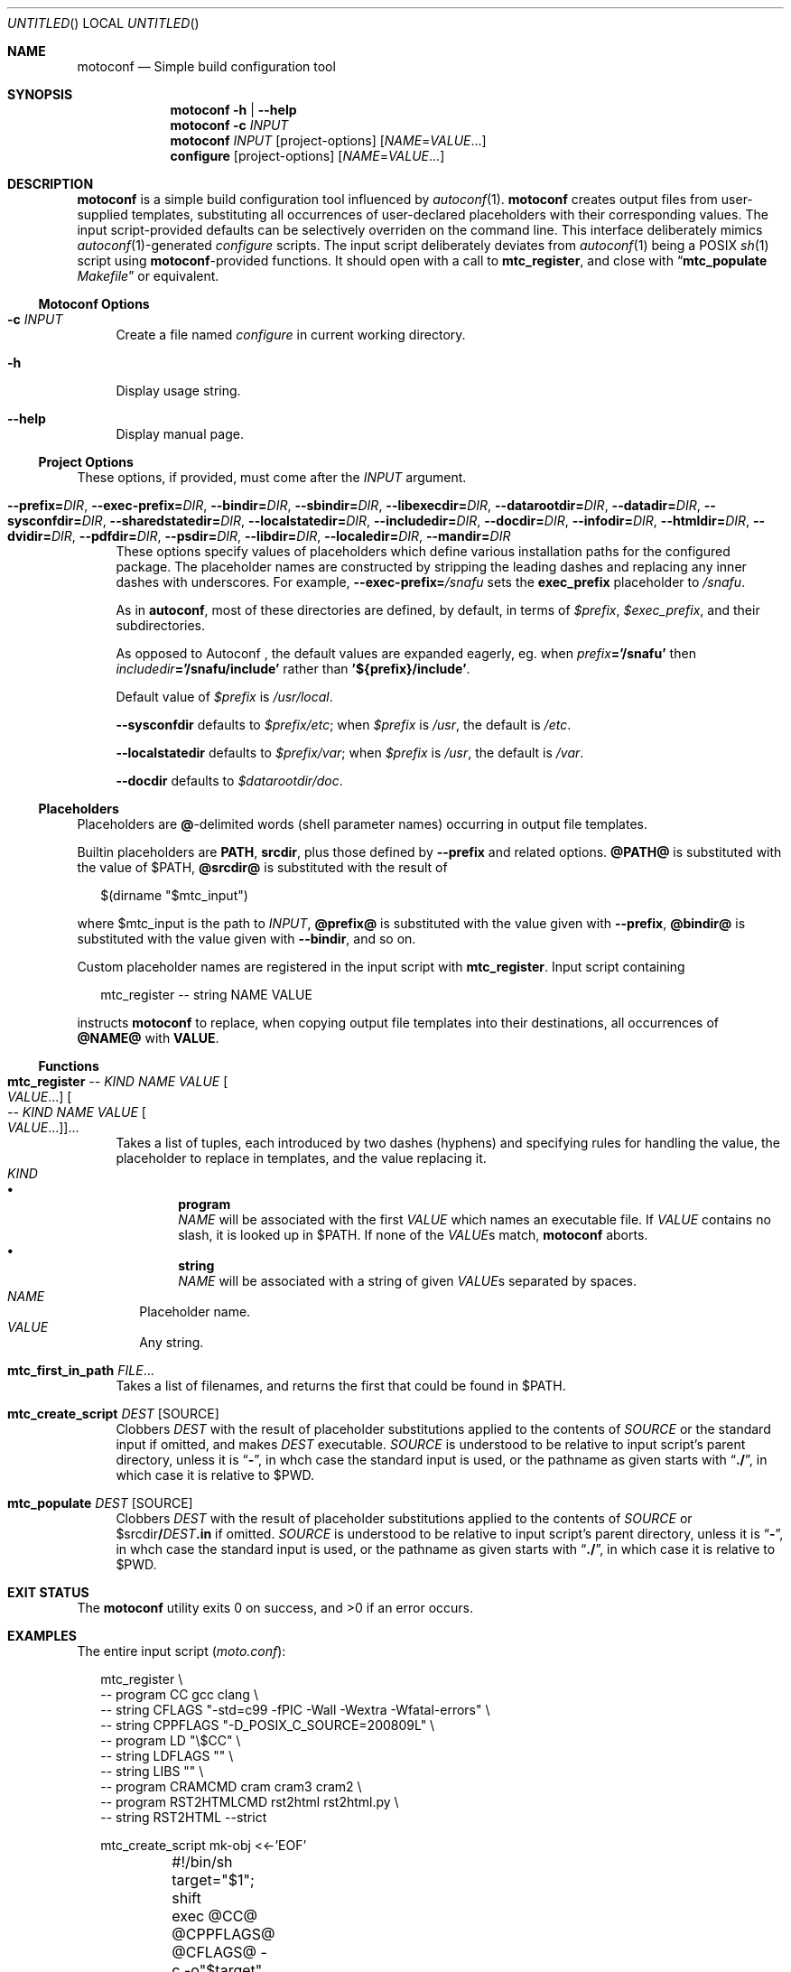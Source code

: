 .\" This document is in the public domain.
.\" vim: fdm=marker cms=.\\"\ %s
.
.\" FRONT MATTER {{{
.Dd Feb 28, 2015
.Os
.Dt MOTOCONF 1
.
.Sh NAME
.Nm motoconf
.Nd Simple build configuration tool
.\" FRONT MATTER }}}
.
.\" SYNOPSIS {{{
.Sh SYNOPSIS
.Nm
.Fl h | \-help
.Nm
.Fl c Ar INPUT
.Nm
.Ar INPUT
.Op project-options
.Op Ar NAME Ns = Ns Ar VALUE Ns ...
.Nm configure
.Op project-options
.Op Ar NAME Ns = Ns Ar VALUE Ns ...
.\" SYNOPSIS }}}
.
.\" DESCRIPTION {{{
.Sh DESCRIPTION
.Nm
is a simple
build configuration tool influenced by
.Xr autoconf 1 .
.Nm
creates output files from user-supplied templates,
substituting all occurrences of user-declared placeholders
with their corresponding values.
The input script-provided defaults can be selectively overriden
on the command line.
This interface deliberately mimics
.Xr autoconf 1 Ns -generated
.Pa configure
scripts.
The input script deliberately deviates from
.Xr autoconf 1
being a POSIX
.Xr sh 1
script using
.Nm Ns -provided
functions.
It should open with a call to
.Ic mtc_register ,
and close with
.Dq Ic mtc_populate Pa Makefile
or equivalent.
.
.Ss Motoconf Options
.Bl -tag -width "xx"
.It Fl c Ar INPUT
Create a file named
.Pa configure
in current working directory.
.It Fl h
Display usage string.
.It Fl \-help
Display manual page.
.El
.
.Ss Project Options
These options, if provided, must come after the
.Ar INPUT
argument.
.Bl -tag -width "xx"
.It Fl \-prefix           Ns Li = Ns Ar DIR , \
    Fl \-exec-prefix      Ns Li = Ns Ar DIR , \
    Fl \-bindir           Ns Li = Ns Ar DIR , \
    Fl \-sbindir          Ns Li = Ns Ar DIR , \
    Fl \-libexecdir       Ns Li = Ns Ar DIR , \
    Fl \-datarootdir      Ns Li = Ns Ar DIR , \
    Fl \-datadir          Ns Li = Ns Ar DIR , \
    Fl \-sysconfdir       Ns Li = Ns Ar DIR , \
    Fl \-sharedstatedir   Ns Li = Ns Ar DIR , \
    Fl \-localstatedir    Ns Li = Ns Ar DIR , \
    Fl \-includedir       Ns Li = Ns Ar DIR , \
    Fl \-docdir           Ns Li = Ns Ar DIR , \
    Fl \-infodir          Ns Li = Ns Ar DIR , \
    Fl \-htmldir          Ns Li = Ns Ar DIR , \
    Fl \-dvidir           Ns Li = Ns Ar DIR , \
    Fl \-pdfdir           Ns Li = Ns Ar DIR , \
    Fl \-psdir            Ns Li = Ns Ar DIR , \
    Fl \-libdir           Ns Li = Ns Ar DIR , \
    Fl \-localedir        Ns Li = Ns Ar DIR , \
    Fl \-mandir           Ns Li = Ns Ar DIR
These options specify values of placeholders which define
various installation paths for the configured package.
The placeholder names are constructed by stripping the leading
dashes and replacing any inner dashes with underscores.
For example,
.Fl \-exec-prefix Ns Li = Ns Pa /snafu
sets the
.Li exec_prefix
placeholder to
.Pa /snafu .
.Pp
As in
.Nm autoconf ,
most of these directories are defined,
by default, in terms of
.Va $prefix ,
.Va $exec_prefix ,
and their subdirectories.
.Pp
As opposed to Autoconf ,
the default values are expanded eagerly, eg. when
.Va prefix Ns Li ='/snafu'
then
.Va includedir Ns Li ='/snafu/include'
rather than
.Li '${prefix}/include' .
.Pp
Default value of
.Va $prefix
is
.Pa /usr/local .
.Pp
.Fl \-sysconfdir
defaults to
.Va $prefix Ns Pa /etc ;
when
.Va $prefix
is
.Pa /usr ,
the default is
.Pa /etc .
.Pp
.Fl \-localstatedir
defaults to
.Va $prefix Ns Pa /var ;
when
.Va $prefix
is
.Pa /usr ,
the default is
.Pa /var .
.Pp
.Fl \-docdir
defaults to
.Va $datarootdir Ns Pa /doc .
.El
.Ss Placeholders
Placeholders are
.Li @ Ns -delimited
words (shell parameter names) occurring in output file templates.
.Pp
Builtin placeholders are
.Li PATH ,
.Li srcdir ,
plus those defined by
.Fl \-prefix
and related options.
.Li @PATH@
is substituted with the value of
.Ev $PATH ,
.Li @srcdir@
is substituted with the result of
.Bd -literal -offset "xx"
$(dirname "$mtc_input")

.Ed
where
.Ev $mtc_input
is the path to
.Ar INPUT ,
.Li @prefix@
is substituted with the value given with
.Fl \-prefix ,
.Li @bindir@
is substituted with the value given with
.Fl \-bindir ,
and so on.
.Pp
Custom placeholder names are registered in the input script with
.Ic mtc_register .
Input script containing
.Bd -literal -offset "xx"
mtc_register -- string NAME VALUE

.Ed
instructs
.Nm
to replace, when copying output file templates into their destinations,
all occurrences of
.Li @NAME@
with
.Li VALUE .
.
.Ss Functions
.Bl -tag -width "xx"
. It Ic mtc_register \
        Ar -- Ar KIND Ar NAME Ar VALUE Oo Ar VALUE Ns ... Oc \
     Oo Ar -- Ar KIND Ar NAME Ar VALUE Oo Ar VALUE Ns ... Oc Oc Ns ...
Takes a list of tuples, each introduced by two dashes (hyphens) and
specifying rules for handling the value, the placeholder to replace
in templates, and the value replacing it.
. Bl -tag -width "" -compact
.  It Ar KIND
.  Bl -bullet -compact
.   It
.    Li program
.    Bd -ragged -compact
.     Ar NAME
will be associated with the first
.     Ar VALUE
which names an executable file.
If
.     Ar VALUE
contains no slash, it is looked up in
.     Ev $PATH .
If none of the
.     Ar VALUE Ns s
match,
.     Nm
aborts.
.    Ed
.   It
.    Li string
.    Bd -ragged -compact
.     Ar NAME
will be associated with a string of given
.     Ar VALUE Ns s
separated by spaces.
.    Ed
.  El
.  It Ar NAME
Placeholder name.
.  It Ar VALUE
Any string.
. El
.
. It Ic mtc_first_in_path Ar FILE Ns ...
Takes a list of filenames, and returns the first that could be found in
.  Ev $PATH .
.
. It Ic mtc_create_script Ar DEST Op SOURCE
Clobbers
.  Ar DEST
with the result of placeholder substitutions
applied to the contents of
.  Ar SOURCE
or the standard input if omitted, and makes
.  Ar DEST
executable.
.
.  Ar SOURCE
is understood to be relative to input script's parent directory,
unless it is
.  Dq Li - ,
in whch case the standard input is used, or the pathname
as given starts with
.  Dq Li ./ ,
in which case it is relative to
.  Ev $PWD .
.
. It Ic mtc_populate Ar DEST Op SOURCE
Clobbers
.  Ar DEST
with the result of placeholder substitutions
applied to the contents of
.  Ar SOURCE
or
.  Dv $srcdir Ns Li / Ns Ar DEST Ns Li .in
if omitted.
.
.  Ar SOURCE
is understood to be relative to input script's parent directory,
unless it is
.  Dq Li - ,
in whch case the standard input is used, or the pathname
as given starts with
.  Dq Li ./ ,
in which case it is relative to
.  Ev $PWD .
. El
.El
.\" DESCRIPTION }}}
.
.\" EXIT STATUS {{{
.Sh EXIT STATUS
.Ex -std
.\" EXIT STATUS }}}
.
.\" EXAMPLES {{{
.Sh EXAMPLES
The entire input script
.Pq Pa moto.conf :
.
.Bd -literal -offset "xx"
mtc_register \\
  -- program CC gcc clang \\
  -- string CFLAGS "-std=c99 -fPIC -Wall -Wextra -Wfatal-errors" \\
  -- string CPPFLAGS "-D_POSIX_C_SOURCE=200809L" \\
  -- program LD "\\$CC" \\
  -- string LDFLAGS "" \\
  -- string LIBS "" \\
  -- program CRAMCMD cram cram3 cram2 \\
  -- program RST2HTMLCMD rst2html rst2html.py \\
  -- string RST2HTML --strict

mtc_create_script mk-obj <<-'EOF'
	#!/bin/sh
	target="$1"; shift
	exec @CC@ @CPPFLAGS@ @CFLAGS@ -c -o"$target" "$@"
EOF
mtc_create_script mk-exe <<-'EOF'
	#!/bin/sh
	target="$1"; shift
	exec @LD@ @LDFLAGS@ -L"$PWD" -o"$target" "$@" @LIBS@
EOF
mtc_create_script mk-so <<-'EOF'
	#!/bin/sh
	target="$1"; shift
	exec @LD@ --shared -Wl,--soname="$target" @LDFLAGS@ -o"$target" "$@" @LIBS@
EOF
mtc_create_script mk-html <<-'EOF'
	#!/bin/sh
	exec @RST2HTMLCMD@ @RST2HTML@ "$@"
EOF
mtc_create_script mk-runtests <<-'EOF'
	#!/bin/sh
	exec env -i CRAM="$CRAM" PATH="@PATH@:@srcdir@/tests:$PWD" @CRAMCMD@ @srcdir@/tests
EOF

mtc_populate GNUmakefile

.Ed
.
.Pa GNUmakefile.in ,
used by the
.Ic mtc_populate
call at the end of
.Pa moto.conf
would include the following rules:
.
.Bd -literal -offset "xx"
VPATH = @srcdir@

check:
	./mk-runtests
%.html: %.rest
	./mk-html $< $@
%.o: %.c
	./mk-obj $@ $^
$(name): $(objects_exe) $(canonical)
	./mk-exe $@ $(objects_exe) -l$(name)
$(soname): $(objects_lib)
	./mk-so $@ $(objects_lib)
$(canonical): $(soname)
	ln -sf $< $@

.Ed
.
The above inputs would be used in
.Bd -literal -offset "xx"
% motoconf moto.conf

.Ed
to generate
.Pa GNUmakefile
as well as the auxiliary tools
.Pq Pa mk-runtests , mk-html , mk-obj , mk-exe , mk-so .
.\" EXAMPLES }}}
.
.\" SEE ALSO {{{
.Sh SEE ALSO
.Xr autoconf 1 ,
.Xr make 1 ,
.Xr sh 1 .
.\" SEE ALSO }}}
.
.\" AUTHORS {{{
.Sh AUTHORS
.An Roman Neuhauser Aq Mt neuhauser+motoconf@sigpipe.cz
.Lk https://github.com/roman-neuhauser/motoconf/
.\" AUTHORS }}}
.
.\" BUGS {{{
.Sh BUGS
No doubt plentiful.
Please report them at
.Lk https://github.com/roman-neuhauser/motoconf/issues
.\" BUGS }}}
